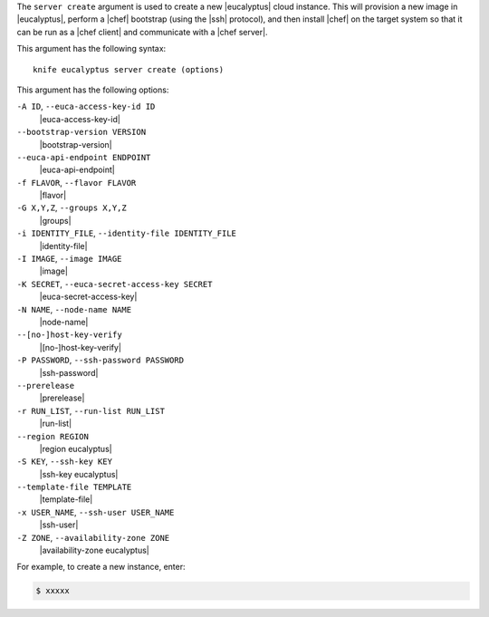 .. The contents of this file are included in multiple topics.
.. This file describes a command or a sub-command for Knife.
.. This file should not be changed in a way that hinders its ability to appear in multiple documentation sets.


The ``server create`` argument is used to create a new |eucalyptus| cloud instance. This will provision a new image in |eucalyptus|, perform a |chef| bootstrap (using the |ssh| protocol), and then install |chef| on the target system so that it can be run as a |chef client| and communicate with a |chef server|.

This argument has the following syntax::

   knife eucalyptus server create (options)

This argument has the following options:

``-A ID``, ``--euca-access-key-id ID``
   |euca-access-key-id|

``--bootstrap-version VERSION``
   |bootstrap-version|

``--euca-api-endpoint ENDPOINT``
   |euca-api-endpoint|

``-f FLAVOR``, ``--flavor FLAVOR``
   |flavor|

``-G X,Y,Z``, ``--groups X,Y,Z``
   |groups|

``-i IDENTITY_FILE``, ``--identity-file IDENTITY_FILE``
   |identity-file|

``-I IMAGE``, ``--image IMAGE``
   |image|

``-K SECRET``, ``--euca-secret-access-key SECRET``
   |euca-secret-access-key|

``-N NAME``, ``--node-name NAME``
   |node-name|

``--[no-]host-key-verify``
   |[no-]host-key-verify|

``-P PASSWORD``, ``--ssh-password PASSWORD``
   |ssh-password|

``--prerelease``
   |prerelease|

``-r RUN_LIST``, ``--run-list RUN_LIST``
   |run-list|

``--region REGION``
   |region eucalyptus|

``-S KEY``, ``--ssh-key KEY``
   |ssh-key eucalyptus|

``--template-file TEMPLATE``
   |template-file|

``-x USER_NAME``, ``--ssh-user USER_NAME``
   |ssh-user|

``-Z ZONE``, ``--availability-zone ZONE``
   |availability-zone eucalyptus|

For example, to create a new instance, enter:

.. code-block:: bash

   $ xxxxx



